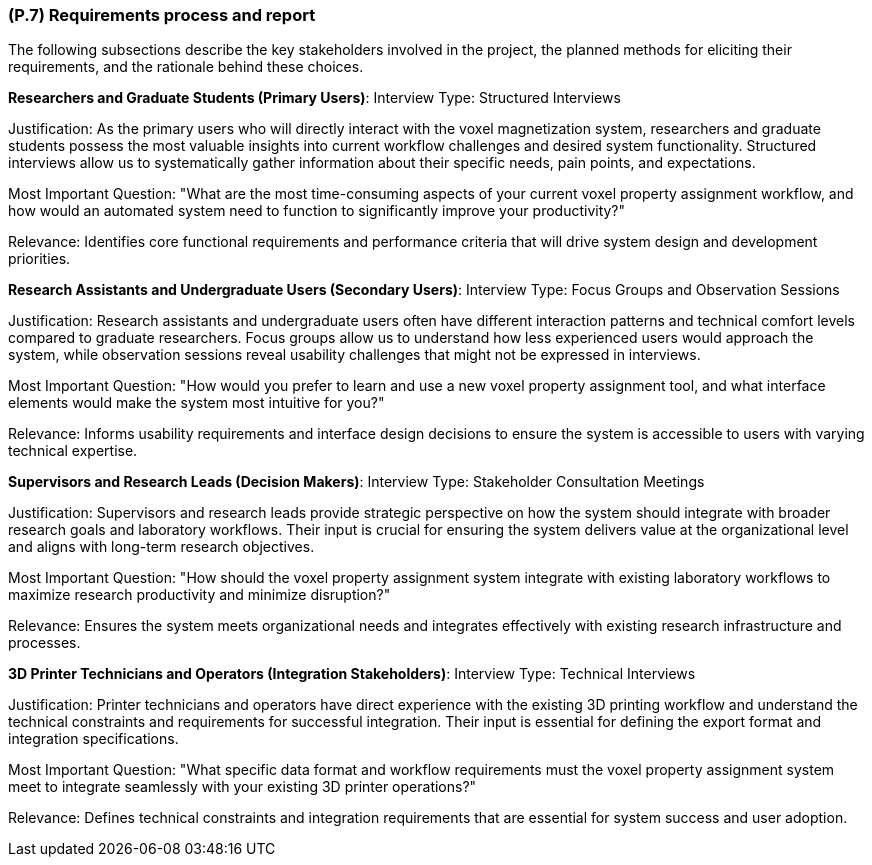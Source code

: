 [#p7,reftext=P.7]
=== (P.7) Requirements process and report

ifdef::env-draft[]
TIP: _Initially, description of what the requirements process will be; later, report on its steps. It starts out as a plan for conducting the requirements elicitation process, but is meant to be updated as part of that process so that it includes the key lessons of elicitation._  <<BM22>>
endif::[]

The following subsections describe the key stakeholders involved in the project, the planned methods for eliciting their requirements, and the rationale behind these choices.

**Researchers and Graduate Students (Primary Users)**:
Interview Type: Structured Interviews

Justification: As the primary users who will directly interact with the voxel magnetization system, researchers and graduate students possess the most valuable insights into current workflow challenges and desired system functionality. Structured interviews allow us to systematically gather information about their specific needs, pain points, and expectations.

Most Important Question: "What are the most time-consuming aspects of your current voxel property assignment workflow, and how would an automated system need to function to significantly improve your productivity?"

Relevance: Identifies core functional requirements and performance criteria that will drive system design and development priorities.

**Research Assistants and Undergraduate Users (Secondary Users)**:
Interview Type: Focus Groups and Observation Sessions

Justification: Research assistants and undergraduate users often have different interaction patterns and technical comfort levels compared to graduate researchers. Focus groups allow us to understand how less experienced users would approach the system, while observation sessions reveal usability challenges that might not be expressed in interviews.

Most Important Question: "How would you prefer to learn and use a new voxel property assignment tool, and what interface elements would make the system most intuitive for you?"

Relevance: Informs usability requirements and interface design decisions to ensure the system is accessible to users with varying technical expertise.

**Supervisors and Research Leads (Decision Makers)**:
Interview Type: Stakeholder Consultation Meetings

Justification: Supervisors and research leads provide strategic perspective on how the system should integrate with broader research goals and laboratory workflows. Their input is crucial for ensuring the system delivers value at the organizational level and aligns with long-term research objectives.

Most Important Question: "How should the voxel property assignment system integrate with existing laboratory workflows to maximize research productivity and minimize disruption?"

Relevance: Ensures the system meets organizational needs and integrates effectively with existing research infrastructure and processes.

**3D Printer Technicians and Operators (Integration Stakeholders)**:
Interview Type: Technical Interviews

Justification: Printer technicians and operators have direct experience with the existing 3D printing workflow and understand the technical constraints and requirements for successful integration. Their input is essential for defining the export format and integration specifications.

Most Important Question: "What specific data format and workflow requirements must the voxel property assignment system meet to integrate seamlessly with your existing 3D printer operations?"

Relevance: Defines technical constraints and integration requirements that are essential for system success and user adoption.
